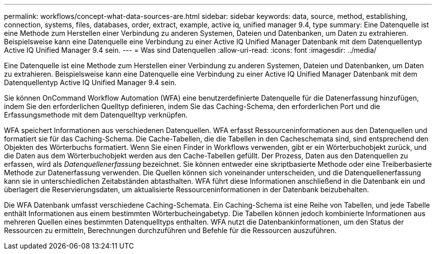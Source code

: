 ---
permalink: workflows/concept-what-data-sources-are.html 
sidebar: sidebar 
keywords: data, source, method, establishing, connection, systems, files, databases, order, extract, example, active iq, unified manager 9.4, type 
summary: Eine Datenquelle ist eine Methode zum Herstellen einer Verbindung zu anderen Systemen, Dateien und Datenbanken, um Daten zu extrahieren. Beispielsweise kann eine Datenquelle eine Verbindung zu einer Active IQ Unified Manager Datenbank mit dem Datenquellentyp Active IQ Unified Manager 9.4 sein. 
---
= Was sind Datenquellen
:allow-uri-read: 
:icons: font
:imagesdir: ../media/


[role="lead"]
Eine Datenquelle ist eine Methode zum Herstellen einer Verbindung zu anderen Systemen, Dateien und Datenbanken, um Daten zu extrahieren. Beispielsweise kann eine Datenquelle eine Verbindung zu einer Active IQ Unified Manager Datenbank mit dem Datenquellentyp Active IQ Unified Manager 9.4 sein.

Sie können OnCommand Workflow Automation (WFA) eine benutzerdefinierte Datenquelle für die Datenerfassung hinzufügen, indem Sie den erforderlichen Quelltyp definieren, indem Sie das Caching-Schema, den erforderlichen Port und die Erfassungsmethode mit dem Datenquelltyp verknüpfen.

WFA speichert Informationen aus verschiedenen Datenquellen. WFA erfasst Ressourceninformationen aus den Datenquellen und formatiert sie für das Caching-Schema. Die Cache-Tabellen, die die Tabellen in den Cacheschemata sind, sind entsprechend den Objekten des Wörterbuchs formatiert. Wenn Sie einen Finder in Workflows verwenden, gibt er ein Wörterbuchobjekt zurück, und die Daten aus dem Wörterbuchobjekt werden aus den Cache-Tabellen gefüllt. Der Prozess, Daten aus den Datenquellen zu erfassen, wird als _Datenquellenerfassung_ bezeichnet. Sie können entweder eine skriptbasierte Methode oder eine Treiberbasierte Methode zur Datenerfassung verwenden. Die Quellen können sich voneinander unterscheiden, und die Datenquellenerfassung kann sie in unterschiedlichen Zeitabständen abtasthalten. WFA führt diese Informationen anschließend in die Datenbank ein und überlagert die Reservierungsdaten, um aktualisierte Ressourceninformationen in der Datenbank beizubehalten.

Die WFA Datenbank umfasst verschiedene Caching-Schemata. Ein Caching-Schema ist eine Reihe von Tabellen, und jede Tabelle enthält Informationen aus einem bestimmten Wörterbucheingabetyp. Die Tabellen können jedoch kombinierte Informationen aus mehreren Quellen eines bestimmten Datenquelltyps enthalten. WFA nutzt die Datenbankinformationen, um den Status der Ressourcen zu ermitteln, Berechnungen durchzuführen und Befehle für die Ressourcen auszuführen.
